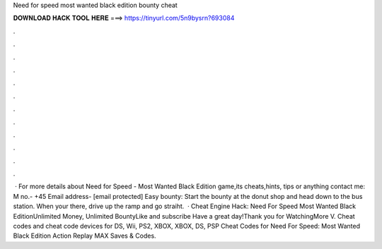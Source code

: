 Need for speed most wanted black edition bounty cheat

𝐃𝐎𝐖𝐍𝐋𝐎𝐀𝐃 𝐇𝐀𝐂𝐊 𝐓𝐎𝐎𝐋 𝐇𝐄𝐑𝐄 ===> https://tinyurl.com/5n9bysrn?693084

.

.

.

.

.

.

.

.

.

.

.

.

 · For more details about Need for Speed - Most Wanted Black Edition game,its cheats,hints, tips or anything contact me: M no.- +45 Email address- [email protected] Easy bounty: Start the bounty at the donut shop and head down to the bus station. When your there, drive up the ramp and go straiht.  · Cheat Engine Hack: Need For Speed Most Wanted Black EditionUnlimited Money, Unlimited BountyLike and subscribe Have a great day!Thank you for WatchingMore V. Cheat codes and cheat code devices for DS, Wii, PS2, XBOX, XBOX, DS, PSP Cheat Codes for Need For Speed: Most Wanted Black Edition Action Replay MAX Saves & Codes.